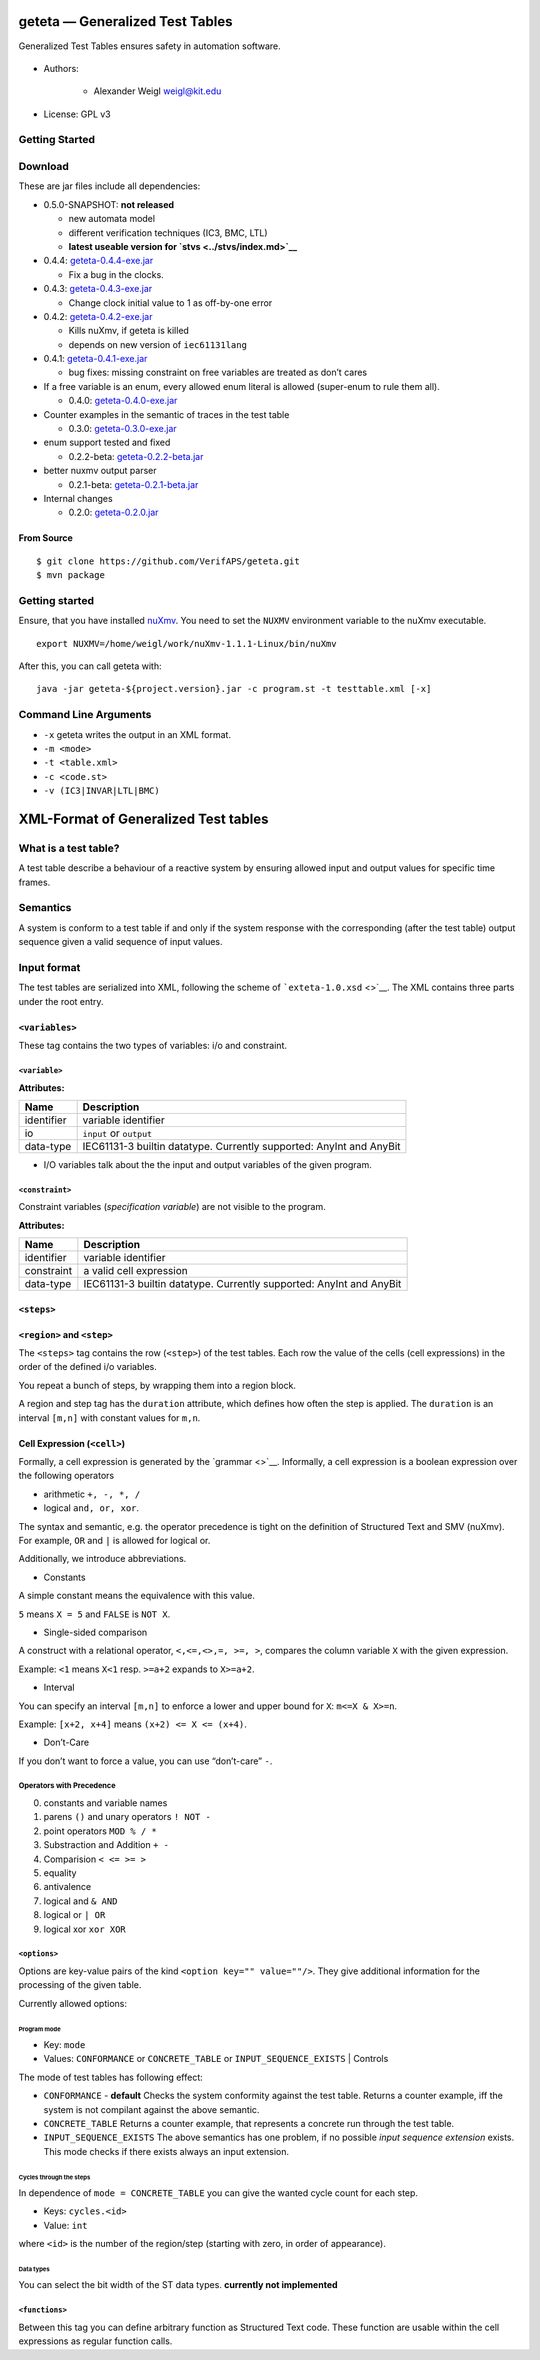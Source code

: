 geteta — Generalized Test Tables |Codacy Badge| |CircleCI|
==========================================================

Generalized Test Tables ensures safety in automation software.

.. figure:: ../geteta-logo.svg


- Authors:

   - Alexander Weigl weigl@kit.edu

- License: GPL v3

Getting Started
---------------


Download
--------

These are jar files include all dependencies:

-  0.5.0-SNAPSHOT: **not released**

   -  new automata model
   -  different verification techniques (IC3, BMC, LTL)
   -  **latest useable version for `stvs <../stvs/index.md>`__**

-  0.4.4: `geteta-0.4.4-exe.jar <downloads/geteta-0.4.4-exe.jar>`__

   -  Fix a bug in the clocks.

      .. raw:: html

         </li>

-  0.4.3: `geteta-0.4.3-exe.jar <downloads/geteta-0.4.3-exe.jar>`__

   -  Change clock initial value to 1 as off-by-one error

-  0.4.2: `geteta-0.4.2-exe.jar <downloads/geteta-0.4.2-exe.jar>`__

   -  Kills nuXmv, if geteta is killed
   -  depends on new version of ``iec61131lang``

-  0.4.1: `geteta-0.4.1-exe.jar <downloads/geteta-0.4.1-exe.jar>`__

   -  bug fixes: missing constraint on free variables are treated as
      don’t cares

      .. raw:: html

         </li>

-  If a free variable is an enum, every allowed enum literal is allowed
   (super-enum to rule them all).

   .. raw:: html

      </li>

   -  0.4.0: `geteta-0.4.0-exe.jar <downloads/geteta-0.4.0-exe.jar>`__

-  Counter examples in the semantic of traces in the test table

   -  0.3.0: `geteta-0.3.0-exe.jar <downloads/geteta-0.3.0-exe.jar>`__

-  enum support tested and fixed

   -  0.2.2-beta:
      `geteta-0.2.2-beta.jar <downloads/geteta-0.2.2-beta.jar>`__

-  better nuxmv output parser

   -  0.2.1-beta:
      `geteta-0.2.1-beta.jar <downloads/geteta-0.2.1-beta.jar>`__

-  Internal changes

   -  0.2.0: `geteta-0.2.0.jar <downloads/geteta-0.2.0.jar>`__

From Source
~~~~~~~~~~~

::

    $ git clone https://github.com/VerifAPS/geteta.git
    $ mvn package

.. _getting-started-1:

Getting started
---------------

Ensure, that you have installed `nuXmv <http://nuxmv.fbk.eu>`__. You
need to set the ``NUXMV`` environment variable to the nuXmv executable.

::

    export NUXMV=/home/weigl/work/nuXmv-1.1.1-Linux/bin/nuXmv

After this, you can call geteta with:

::

    java -jar geteta-${project.version}.jar -c program.st -t testtable.xml [-x]

Command Line Arguments
----------------------

-  ``-x`` geteta writes the output in an XML format.
-  ``-m <mode>``
-  ``-t <table.xml>``
-  ``-c <code.st>``
-  ``-v (IC3|INVAR|LTL|BMC)``

XML-Format of Generalized Test tables
=====================================

What is a test table?
---------------------

A test table describe a behaviour of a reactive system by ensuring
allowed input and output values for specific time frames.

Semantics
---------

A system is conform to a test table if and only if the system response
with the corresponding (after the test table) output sequence given a
valid sequence of input values.

Input format
------------

The test tables are serialized into XML, following the scheme of
```exteta-1.0.xsd`` <>`__. The XML contains three parts under the root
entry.

``<variables>``
~~~~~~~~~~~~~~~

These tag contains the two types of variables: i/o and constraint.

``<variable>``
^^^^^^^^^^^^^^

**Attributes:**

+-------------------+--------------------------------------------------+
| Name              | Description                                      |
+===================+==================================================+
| identifier        | variable identifier                              |
+-------------------+--------------------------------------------------+
| io                | ``input`` or ``output``                          |
+-------------------+--------------------------------------------------+
| data-type         | IEC61131-3 builtin datatype. Currently           |
|                   | supported: AnyInt and AnyBit                     |
+-------------------+--------------------------------------------------+

-  I/O variables talk about the the input and output variables of the
   given program.

``<constraint>``
^^^^^^^^^^^^^^^^

Constraint variables (*specification variable*) are not visible to the
program.

**Attributes:**

+-------------------+--------------------------------------------------+
| Name              | Description                                      |
+===================+==================================================+
| identifier        | variable identifier                              |
+-------------------+--------------------------------------------------+
| constraint        | a valid cell expression                          |
+-------------------+--------------------------------------------------+
| data-type         | IEC61131-3 builtin datatype. Currently           |
|                   | supported: AnyInt and AnyBit                     |
+-------------------+--------------------------------------------------+

``<steps>``
~~~~~~~~~~~

``<region>`` and ``<step>``
~~~~~~~~~~~~~~~~~~~~~~~~~~~

The ``<steps>`` tag contains the row (``<step>``) of the test tables.
Each row the value of the cells (cell expressions) in the order of the
defined i/o variables.

You repeat a bunch of steps, by wrapping them into a region block.

A region and step tag has the ``duration`` attribute, which defines how
often the step is applied. The ``duration`` is an interval ``[m,n]``
with constant values for ``m,n``.

Cell Expression (``<cell>``)
~~~~~~~~~~~~~~~~~~~~~~~~~~~~

Formally, a cell expression is generated by the `grammar <>`__.
Informally, a cell expression is a boolean expression over the following
operators

-  arithmetic ``+, -, *, /``
-  logical ``and, or, xor``.

The syntax and semantic, e.g. the operator precedence is tight on the
definition of Structured Text and SMV (nuXmv). For example, ``OR`` and
``|`` is allowed for logical or.

Additionally, we introduce abbreviations.

-  Constants

A simple constant means the equivalence with this value.

``5`` means ``X = 5`` and ``FALSE`` is ``NOT X``.

-  Single-sided comparison

A construct with a relational operator, ``<,<=,<>,=, >=, >``, compares
the column variable ``X`` with the given expression.

Example: ``<1`` means ``X<1`` resp. ``>=a+2`` expands to ``X>=a+2``.

-  Interval

You can specify an interval ``[m,n]`` to enforce a lower and upper bound
for ``X``: ``m<=X & X>=n``.

Example: ``[x+2, x+4]`` means ``(x+2) <= X <= (x+4)``.

-  Don’t-Care

If you don’t want to force a value, you can use “don’t-care” ``-``.

Operators with Precedence
^^^^^^^^^^^^^^^^^^^^^^^^^

0. constants and variable names
1. parens ``()`` and unary operators ``! NOT -``
2. point operators ``MOD % / *``
3. Substraction and Addition ``+ -``
4. Comparision ``< <= >= >``
5. equality
6. antivalence
7. logical and ``& AND``
8. logical or ``| OR``
9. logical xor ``xor XOR``

``<options>``
^^^^^^^^^^^^^

Options are key-value pairs of the kind ``<option key="" value=""/>``.
They give additional information for the processing of the given table.

Currently allowed options:

Program mode
''''''''''''

-  Key: ``mode``
-  Values: ``CONFORMANCE`` or ``CONCRETE_TABLE`` or
   ``INPUT_SEQUENCE_EXISTS`` \| Controls

The mode of test tables has following effect:

-  ``CONFORMANCE`` - **default** Checks the system conformity against
   the test table. Returns a counter example, iff the system is not
   compilant against the above semantic.
-  ``CONCRETE_TABLE`` Returns a counter example, that represents a
   concrete run through the test table.
-  ``INPUT_SEQUENCE_EXISTS`` The above semantics has one problem, if no
   possible *input sequence extension* exists. This mode checks if there
   exists always an input extension.

Cycles through the steps
''''''''''''''''''''''''

In dependence of ``mode = CONCRETE_TABLE`` you can give the wanted cycle
count for each step.

-  Keys: ``cycles.<id>``
-  Value: ``int``

where ``<id>`` is the number of the region/step (starting with zero, in
order of appearance).

Data types
''''''''''

You can select the bit width of the ST data types. **currently not
implemented**

``<functions>``
^^^^^^^^^^^^^^^

Between this tag you can define arbitrary function as Structured Text code.
These function are usable within the cell expressions as regular function calls.

.. |Codacy Badge| image:: https://api.codacy.com/project/badge/Grade/655e1ba61c2040eb8bccdb8f8a3799d1
   :target: https://www.codacy.com/app/wadoon/geteta?utm_source=github.com&utm_medium=referral&utm_content=VerifAPS/geteta&utm_campaign=badger
.. |CircleCI| image:: https://circleci.com/gh/VerifAPS/geteta.svg?style=svg
   :target: https://circleci.com/gh/VerifAPS/geteta
